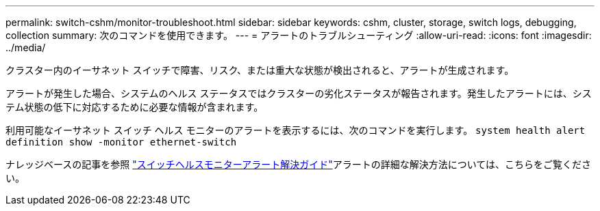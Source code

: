 ---
permalink: switch-cshm/monitor-troubleshoot.html 
sidebar: sidebar 
keywords: cshm, cluster, storage, switch logs, debugging, collection 
summary: 次のコマンドを使用できます。 
---
= アラートのトラブルシューティング
:allow-uri-read: 
:icons: font
:imagesdir: ../media/


[role="lead"]
クラスター内のイーサネット スイッチで障害、リスク、または重大な状態が検出されると、アラートが生成されます。

アラートが発生した場合、システムのヘルス ステータスではクラスターの劣化ステータスが報告されます。発生したアラートには、システム状態の低下に対応するために必要な情報が含まれます。

利用可能なイーサネット スイッチ ヘルス モニターのアラートを表示するには、次のコマンドを実行します。 `system health alert definition show -monitor ethernet-switch`

ナレッジベースの記事を参照 https://kb.netapp.com/on-prem/ontap/OHW/OHW-KBs/Cluster_Switch_Health_Monitor_CSHM_Alert_Resolution_Guide["スイッチヘルスモニターアラート解決ガイド"^]アラートの詳細な解決方法については、こちらをご覧ください。
